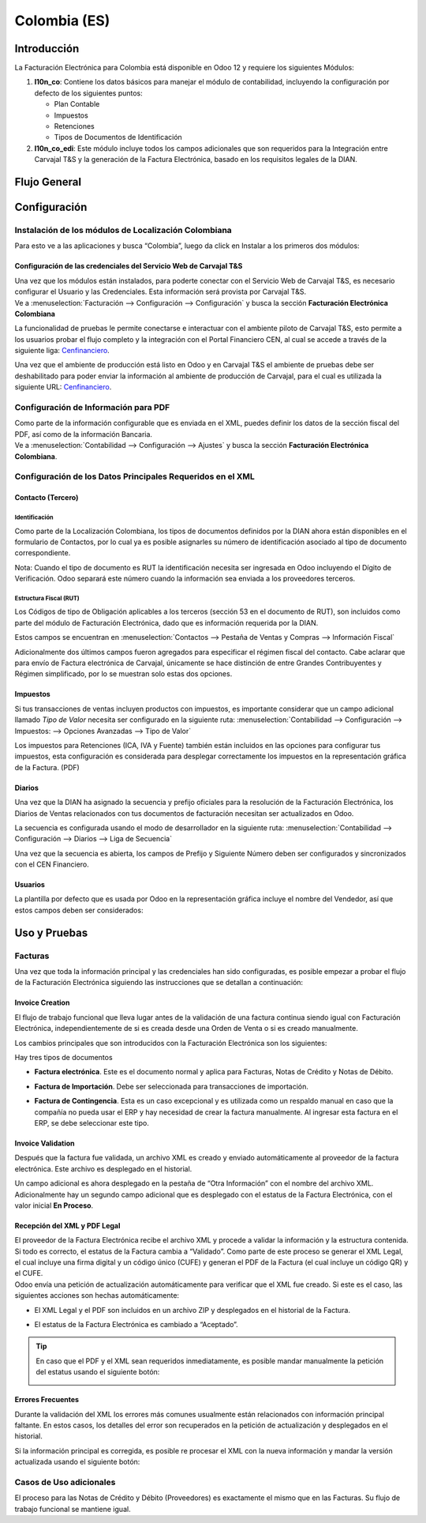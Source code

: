 =============
Colombia (ES)
=============

Introducción
============

La Facturación Electrónica para Colombia está disponible en Odoo 12 y
requiere los siguientes Módulos:

#. **l10n_co**: Contiene los datos básicos para manejar el módulo de
   contabilidad, incluyendo la configuración por defecto de los siguientes
   puntos:

   - Plan Contable
   - Impuestos
   - Retenciones
   - Tipos de Documentos de Identificación

#. **l10n_co_edi**: Este módulo incluye todos los campos adicionales que son
   requeridos para la Integración entre Carvajal T&S y la generación de la
   Factura Electrónica, basado en los requisitos legales de la DIAN.


Flujo General
=============

.. image:: media/colombia01.png
   :align: center


Configuración
=============

Instalación de los módulos de Localización Colombiana
-----------------------------------------------------

Para esto ve a las aplicaciones y busca “Colombia”, luego da click en
Instalar a los primeros dos módulos:

.. image:: media/colombia02.png
   :align: center


Configuración de las credenciales del Servicio Web de Carvajal T&S
~~~~~~~~~~~~~~~~~~~~~~~~~~~~~~~~~~~~~~~~~~~~~~~~~~~~~~~~~~~~~~~~~~

| Una vez que los módulos están instalados, para poderte conectar con el
  Servicio Web de Carvajal T&S, es necesario configurar el Usuario y las
  Credenciales. Esta información será provista por Carvajal T&S.
| Ve a :menuselection:`Facturación --> Configuración --> Configuración` y busca la sección
  **Facturación Electrónica Colombiana**

.. image:: media/colombia_ES02.png
  :align: center

La funcionalidad de pruebas le permite conectarse e interactuar con el
ambiente piloto de Carvajal T&S, esto permite a los usuarios probar el
flujo completo y la integración con el Portal Financiero CEN, al cual
se accede a través de la siguiente liga: `Cenfinanciero <https://cenfinancierolab.cen.biz>`_.

Una vez que el ambiente de producción está listo en Odoo y en Carvajal
T&S el ambiente de pruebas debe ser deshabilitado para poder enviar la
información al ambiente de producción de Carvajal, para el cual es
utilizada la siguiente URL: `Cenfinanciero <https://cenfinancierolab.cen.biz>`_.


Configuración de Información para PDF
-------------------------------------

| Como parte de la información configurable que es enviada en el XML,
  puedes definir los datos de la sección fiscal del PDF, así como de la
  información Bancaria.
| Ve a :menuselection:`Contabilidad --> Configuración --> Ajustes` y busca la sección
  **Facturación Electrónica Colombiana**.

.. image:: media/colombia_ES03.png
  :align: center


Configuración de los Datos Principales Requeridos en el XML
-----------------------------------------------------------

Contacto (Tercero)
~~~~~~~~~~~~~~~~~~

Identificación
^^^^^^^^^^^^^^

Como parte de la Localización Colombiana, los tipos de documentos
definidos por la DIAN ahora están disponibles en el formulario de
Contactos, por lo cual ya es posible asignarles su número de
identificación asociado al tipo de documento correspondiente.

.. image:: media/colombia_ES04.png
  :align: center

Nota: Cuando el tipo de documento es RUT la identificación necesita ser
ingresada en Odoo incluyendo el Dígito de Verificación. Odoo separará
este número cuando la información sea enviada a los proveedores
terceros.


Estructura Fiscal (RUT)
^^^^^^^^^^^^^^^^^^^^^^^

Los Códigos de tipo de Obligación aplicables a los terceros (sección 53
en el documento de RUT), son incluidos como parte del módulo de
Facturación Electrónica, dado que es información requerida por la DIAN.

Estos campos se encuentran en :menuselection:`Contactos --> Pestaña de Ventas y Compras
--> Información Fiscal`

.. image:: media/colombia_ES05.png
  :align: center

Adicionalmente dos últimos campos fueron agregados para especificar el
régimen fiscal del contacto. Cabe aclarar que para envío de Factura
electrónica de Carvajal, únicamente se hace distinción de entre Grandes
Contribuyentes y Régimen simplificado, por lo se muestran solo estas dos
opciones.

Impuestos
~~~~~~~~~

Si tus transacciones de ventas incluyen productos con impuestos, es
importante considerar que un campo adicional llamado *Tipo de Valor*
necesita ser configurado en la siguiente ruta: :menuselection:`Contabilidad
--> Configuración --> Impuestos: --> Opciones Avanzadas --> Tipo de Valor`

.. image:: media/colombia_ES06.png
  :align: center

Los impuestos para Retenciones (ICA, IVA y Fuente) también están
incluidos en las opciones para configurar tus impuestos, esta
configuración es considerada para desplegar correctamente los impuestos
en la representación gráfica de la Factura. (PDF)

.. image:: media/colombia_ES07.png
  :align: center


Diarios
~~~~~~~

Una vez que la DIAN ha asignado la secuencia y prefijo oficiales para la
resolución de la Facturación Electrónica, los Diarios de Ventas
relacionados con tus documentos de facturación necesitan ser
actualizados en Odoo.

La secuencia es configurada usando el modo de desarrollador en la
siguiente ruta: :menuselection:`Contabilidad --> Configuración --> Diarios
--> Liga de Secuencia`

.. image:: media/colombia_ES08.png
  :align: center

Una vez que la secuencia es abierta, los campos de Prefijo y Siguiente
Número deben ser configurados y sincronizados con el CEN Financiero.

.. image:: media/colombia_ES09.png
  :align: center


Usuarios
~~~~~~~~

La plantilla por defecto que es usada por Odoo en la representación
gráfica incluye el nombre del Vendedor, así que estos campos deben ser
considerados:

.. image:: media/colombia_ES10.png
  :align: center


Uso y Pruebas
=============

Facturas
--------

Una vez que toda la información principal y las credenciales han sido
configuradas, es posible empezar a probar el flujo de la Facturación
Electrónica siguiendo las instrucciones que se detallan a continuación:


Invoice Creation
~~~~~~~~~~~~~~~~

El flujo de trabajo funcional que lleva lugar antes de la validación de
una factura continua siendo igual con Facturación Electrónica,
independientemente de si es creada desde una Orden de Venta o si es
creado manualmente.

Los cambios principales que son introducidos con la Facturación
Electrónica son los siguientes:

Hay tres tipos de documentos

- **Factura electrónica**. Este es el documento normal y aplica
  para Facturas, Notas de Crédito y Notas de Débito.

- **Factura de Importación**. Debe ser seleccionada para
  transacciones de importación.

- **Factura de Contingencia**. Esta es un caso excepcional y es
  utilizada como un respaldo manual en caso que la compañía no
  pueda usar el ERP y hay necesidad de crear la factura
  manualmente. Al ingresar esta factura en el ERP, se debe
  seleccionar este tipo.

  .. image:: media/colombia_ES11.png


Invoice Validation
~~~~~~~~~~~~~~~~~~

Después que la factura fue validada, un archivo XML es creado y enviado
automáticamente al proveedor de la factura electrónica. Este archivo es
desplegado en el historial.

.. image:: media/colombia_ES12.png
  :align: center

Un campo adicional es ahora desplegado en la pestaña de “Otra
Información” con el nombre del archivo XML. Adicionalmente hay un
segundo campo adicional que es desplegado con el estatus de la Factura
Electrónica, con el valor inicial **En Proceso**.

.. image:: media/colombia_ES13.png
  :align: center


Recepción del XML y PDF Legal
~~~~~~~~~~~~~~~~~~~~~~~~~~~~~

| El proveedor de la Factura Electrónica recibe el archivo XML y procede
  a validar la información y la estructura contenida. Si todo es
  correcto, el estatus de la Factura cambia a “Validado”. Como parte de
  este proceso se generar el XML Legal, el cual incluye una firma
  digital y un código único (CUFE) y generan el PDF de la Factura (el
  cual incluye un código QR) y el CUFE.

| Odoo envía una petición de actualización automáticamente para
  verificar que el XML fue creado. Si este es el caso, las siguientes
  acciones son hechas automáticamente:

- El XML Legal y el PDF son incluidos en un archivo ZIP y desplegados
  en el historial de la Factura.

  .. image:: media/colombia_ES14.png

- El estatus de la Factura Electrónica es cambiado a “Aceptado”.

  .. image:: media/colombia_ES15.png

.. tip::
   En caso que el PDF y el XML sean requeridos inmediatamente, es
   posible mandar manualmente la petición del estatus usando el siguiente
   botón:

   .. image:: media/colombia_ES16.png
      :align: center


Errores Frecuentes
~~~~~~~~~~~~~~~~~~

Durante la validación del XML los errores más comunes usualmente están
relacionados con información principal faltante. En estos casos, los
detalles del error son recuperados en la petición de actualización y
desplegados en el historial.

.. image:: media/colombia_ES17.png
  :align: center

Si la información principal es corregida, es posible re procesar el XML
con la nueva información y mandar la versión actualizada usando el
siguiente botón:

.. image:: media/colombia_ES18.png
  :align: center

.. image:: media/colombia_ES19.png
  :align: center


Casos de Uso adicionales
------------------------

El proceso para las Notas de Crédito y Débito (Proveedores) es
exactamente el mismo que en las Facturas. Su flujo de trabajo funcional
se mantiene igual.
